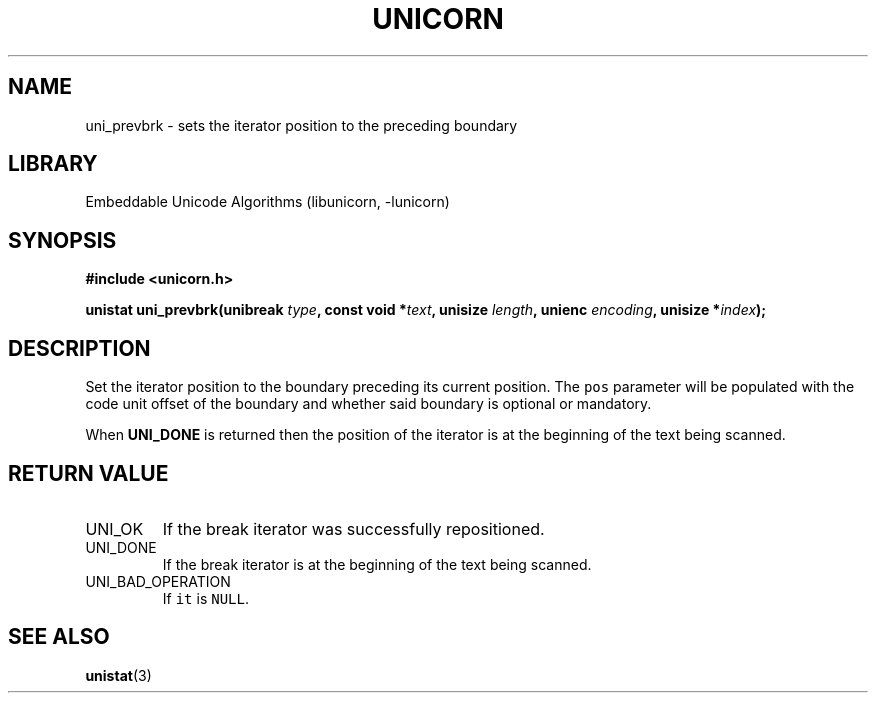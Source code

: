.TH "UNICORN" "3"
.SH NAME
uni_prevbrk \- sets the iterator position to the preceding boundary
.SH LIBRARY
Embeddable Unicode Algorithms (libunicorn, -lunicorn)
.SH SYNOPSIS
.nf
.B #include <unicorn.h>
.PP
.BI "unistat uni_prevbrk(unibreak " type ", const void *" text ", unisize " length ", unienc " encoding ", unisize *" index ");"
.fi
.SH DESCRIPTION
Set the iterator position to the boundary preceding its current position.
The \f[C]pos\f[R] parameter will be populated with the code unit offset of the boundary and whether said boundary is optional or mandatory.
.PP
When \f[B]UNI_DONE\f[R] is returned then the position of the iterator is at the beginning of the text being scanned.
.SH RETURN VALUE
.TP
UNI_OK
If the break iterator was successfully repositioned.
.TP
UNI_DONE
If the break iterator is at the beginning of the text being scanned.
.TP
UNI_BAD_OPERATION
If \f[C]it\f[R] is \f[C]NULL\f[R].
.SH SEE ALSO
.BR unistat (3)